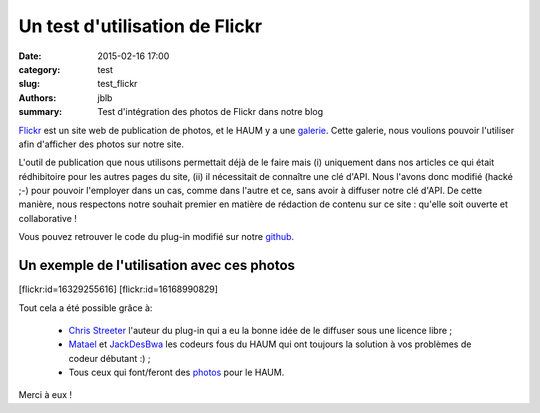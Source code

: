 ===============================
Un test d'utilisation de Flickr
===============================

:date: 2015-02-16 17:00
:category: test
:slug: test_flickr
:authors: jblb
:summary: Test d'intégration des photos de Flickr dans notre blog

Flickr_ est un site web de publication de photos, et le HAUM y a une galerie_. Cette galerie, nous voulions pouvoir l'utiliser afin d'afficher des photos sur notre site.

L'outil de publication que nous utilisons permettait déjà de le faire mais (i) uniquement dans nos articles ce qui était rédhibitoire pour les autres pages du site, (ii) il nécessitait de connaître une clé d'API.
Nous l'avons donc modifié (hacké ;-) pour pouvoir l'employer dans un cas, comme dans l'autre et ce, sans avoir à diffuser notre clé d'API. De cette manière, nous respectons notre souhait premier en matière de rédaction de contenu sur ce site : qu'elle soit ouverte et collaborative !

Vous pouvez retrouver le code du plug-in modifié sur notre github_.

Un exemple de l'utilisation avec ces photos
-------------------------------------------

.. container:: aligncenter
    
    [flickr:id=16329255616] [flickr:id=16168990829]

Tout cela a été possible grâce à:

  - `Chris Streeter`_ l'auteur du plug-in qui a eu la bonne idée de le diffuser sous une licence libre ;
  - Matael_ et JackDesBwa_ les codeurs fous du HAUM qui ont toujours la solution à vos problèmes de codeur débutant :) ;
  - Tous ceux qui font/feront des photos_ pour le HAUM.

Merci à eux !

.. _Chris Streeter : https://github.com/streeter/pelican-flickrtag
.. _JackDesBwa : https://github.com/JackDesBwa
.. _matael : http://twitter.com/matael
.. _galerie : https://www.flickr.com/photos/126718549@N08/
.. _photos : https://www.flickr.com/photos/126718549@N08/
.. _Flickr : https://www.flickr.com/
.. _github : https://github.com/haum/pelican-flickrtag
